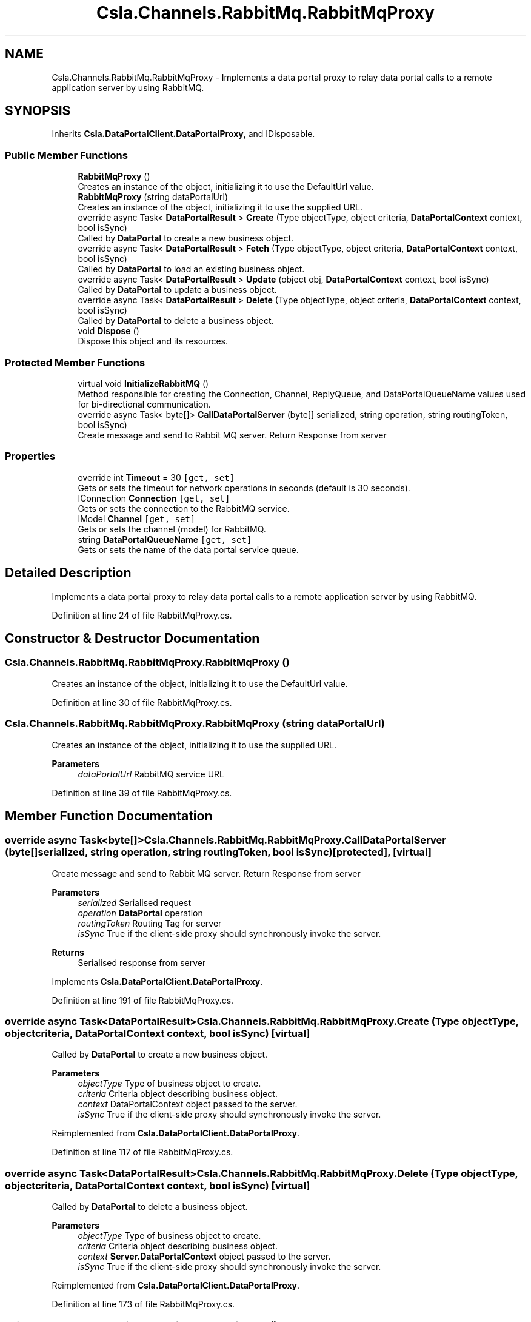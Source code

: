 .TH "Csla.Channels.RabbitMq.RabbitMqProxy" 3 "Thu Jul 22 2021" "Version 5.4.2" "CSLA.NET" \" -*- nroff -*-
.ad l
.nh
.SH NAME
Csla.Channels.RabbitMq.RabbitMqProxy \- Implements a data portal proxy to relay data portal calls to a remote application server by using RabbitMQ\&.  

.SH SYNOPSIS
.br
.PP
.PP
Inherits \fBCsla\&.DataPortalClient\&.DataPortalProxy\fP, and IDisposable\&.
.SS "Public Member Functions"

.in +1c
.ti -1c
.RI "\fBRabbitMqProxy\fP ()"
.br
.RI "Creates an instance of the object, initializing it to use the DefaultUrl value\&. "
.ti -1c
.RI "\fBRabbitMqProxy\fP (string dataPortalUrl)"
.br
.RI "Creates an instance of the object, initializing it to use the supplied URL\&. "
.ti -1c
.RI "override async Task< \fBDataPortalResult\fP > \fBCreate\fP (Type objectType, object criteria, \fBDataPortalContext\fP context, bool isSync)"
.br
.RI "Called by \fBDataPortal\fP to create a new business object\&. "
.ti -1c
.RI "override async Task< \fBDataPortalResult\fP > \fBFetch\fP (Type objectType, object criteria, \fBDataPortalContext\fP context, bool isSync)"
.br
.RI "Called by \fBDataPortal\fP to load an existing business object\&. "
.ti -1c
.RI "override async Task< \fBDataPortalResult\fP > \fBUpdate\fP (object obj, \fBDataPortalContext\fP context, bool isSync)"
.br
.RI "Called by \fBDataPortal\fP to update a business object\&. "
.ti -1c
.RI "override async Task< \fBDataPortalResult\fP > \fBDelete\fP (Type objectType, object criteria, \fBDataPortalContext\fP context, bool isSync)"
.br
.RI "Called by \fBDataPortal\fP to delete a business object\&. "
.ti -1c
.RI "void \fBDispose\fP ()"
.br
.RI "Dispose this object and its resources\&. "
.in -1c
.SS "Protected Member Functions"

.in +1c
.ti -1c
.RI "virtual void \fBInitializeRabbitMQ\fP ()"
.br
.RI "Method responsible for creating the Connection, Channel, ReplyQueue, and DataPortalQueueName values used for bi-directional communication\&. "
.ti -1c
.RI "override async Task< byte[]> \fBCallDataPortalServer\fP (byte[] serialized, string operation, string routingToken, bool isSync)"
.br
.RI "Create message and send to Rabbit MQ server\&. Return Response from server "
.in -1c
.SS "Properties"

.in +1c
.ti -1c
.RI "override int \fBTimeout\fP = 30\fC [get, set]\fP"
.br
.RI "Gets or sets the timeout for network operations in seconds (default is 30 seconds)\&. "
.ti -1c
.RI "IConnection \fBConnection\fP\fC [get, set]\fP"
.br
.RI "Gets or sets the connection to the RabbitMQ service\&. "
.ti -1c
.RI "IModel \fBChannel\fP\fC [get, set]\fP"
.br
.RI "Gets or sets the channel (model) for RabbitMQ\&. "
.ti -1c
.RI "string \fBDataPortalQueueName\fP\fC [get, set]\fP"
.br
.RI "Gets or sets the name of the data portal service queue\&. "
.in -1c
.SH "Detailed Description"
.PP 
Implements a data portal proxy to relay data portal calls to a remote application server by using RabbitMQ\&. 


.PP
Definition at line 24 of file RabbitMqProxy\&.cs\&.
.SH "Constructor & Destructor Documentation"
.PP 
.SS "Csla\&.Channels\&.RabbitMq\&.RabbitMqProxy\&.RabbitMqProxy ()"

.PP
Creates an instance of the object, initializing it to use the DefaultUrl value\&. 
.PP
Definition at line 30 of file RabbitMqProxy\&.cs\&.
.SS "Csla\&.Channels\&.RabbitMq\&.RabbitMqProxy\&.RabbitMqProxy (string dataPortalUrl)"

.PP
Creates an instance of the object, initializing it to use the supplied URL\&. 
.PP
\fBParameters\fP
.RS 4
\fIdataPortalUrl\fP RabbitMQ service URL
.RE
.PP

.PP
Definition at line 39 of file RabbitMqProxy\&.cs\&.
.SH "Member Function Documentation"
.PP 
.SS "override async Task<byte[]> Csla\&.Channels\&.RabbitMq\&.RabbitMqProxy\&.CallDataPortalServer (byte[] serialized, string operation, string routingToken, bool isSync)\fC [protected]\fP, \fC [virtual]\fP"

.PP
Create message and send to Rabbit MQ server\&. Return Response from server 
.PP
\fBParameters\fP
.RS 4
\fIserialized\fP Serialised request
.br
\fIoperation\fP \fBDataPortal\fP operation
.br
\fIroutingToken\fP Routing Tag for server
.br
\fIisSync\fP True if the client-side proxy should synchronously invoke the server\&.
.RE
.PP
\fBReturns\fP
.RS 4
Serialised response from server
.RE
.PP

.PP
Implements \fBCsla\&.DataPortalClient\&.DataPortalProxy\fP\&.
.PP
Definition at line 191 of file RabbitMqProxy\&.cs\&.
.SS "override async Task<\fBDataPortalResult\fP> Csla\&.Channels\&.RabbitMq\&.RabbitMqProxy\&.Create (Type objectType, object criteria, \fBDataPortalContext\fP context, bool isSync)\fC [virtual]\fP"

.PP
Called by \fBDataPortal\fP to create a new business object\&. 
.PP
\fBParameters\fP
.RS 4
\fIobjectType\fP Type of business object to create\&.
.br
\fIcriteria\fP Criteria object describing business object\&.
.br
\fIcontext\fP DataPortalContext object passed to the server\&.
.br
\fIisSync\fP True if the client-side proxy should synchronously invoke the server\&.
.RE
.PP

.PP
Reimplemented from \fBCsla\&.DataPortalClient\&.DataPortalProxy\fP\&.
.PP
Definition at line 117 of file RabbitMqProxy\&.cs\&.
.SS "override async Task<\fBDataPortalResult\fP> Csla\&.Channels\&.RabbitMq\&.RabbitMqProxy\&.Delete (Type objectType, object criteria, \fBDataPortalContext\fP context, bool isSync)\fC [virtual]\fP"

.PP
Called by \fBDataPortal\fP to delete a business object\&. 
.PP
\fBParameters\fP
.RS 4
\fIobjectType\fP Type of business object to create\&.
.br
\fIcriteria\fP Criteria object describing business object\&.
.br
\fIcontext\fP \fBServer\&.DataPortalContext\fP object passed to the server\&. 
.br
\fIisSync\fP True if the client-side proxy should synchronously invoke the server\&.
.RE
.PP

.PP
Reimplemented from \fBCsla\&.DataPortalClient\&.DataPortalProxy\fP\&.
.PP
Definition at line 173 of file RabbitMqProxy\&.cs\&.
.SS "void Csla\&.Channels\&.RabbitMq\&.RabbitMqProxy\&.Dispose ()"

.PP
Dispose this object and its resources\&. 
.PP
Definition at line 223 of file RabbitMqProxy\&.cs\&.
.SS "override async Task<\fBDataPortalResult\fP> Csla\&.Channels\&.RabbitMq\&.RabbitMqProxy\&.Fetch (Type objectType, object criteria, \fBDataPortalContext\fP context, bool isSync)\fC [virtual]\fP"

.PP
Called by \fBDataPortal\fP to load an existing business object\&. 
.PP
\fBParameters\fP
.RS 4
\fIobjectType\fP Type of business object to create\&.
.br
\fIcriteria\fP Criteria object describing business object\&.
.br
\fIcontext\fP \fBServer\&.DataPortalContext\fP object passed to the server\&. 
.br
\fIisSync\fP True if the client-side proxy should synchronously invoke the server\&.
.RE
.PP

.PP
Reimplemented from \fBCsla\&.DataPortalClient\&.DataPortalProxy\fP\&.
.PP
Definition at line 136 of file RabbitMqProxy\&.cs\&.
.SS "virtual void Csla\&.Channels\&.RabbitMq\&.RabbitMqProxy\&.InitializeRabbitMQ ()\fC [protected]\fP, \fC [virtual]\fP"

.PP
Method responsible for creating the Connection, Channel, ReplyQueue, and DataPortalQueueName values used for bi-directional communication\&. 
.PP
Definition at line 77 of file RabbitMqProxy\&.cs\&.
.SS "override async Task<\fBDataPortalResult\fP> Csla\&.Channels\&.RabbitMq\&.RabbitMqProxy\&.Update (object obj, \fBDataPortalContext\fP context, bool isSync)\fC [virtual]\fP"

.PP
Called by \fBDataPortal\fP to update a business object\&. 
.PP
\fBParameters\fP
.RS 4
\fIobj\fP The business object to update\&.
.br
\fIcontext\fP \fBServer\&.DataPortalContext\fP object passed to the server\&. 
.br
\fIisSync\fP True if the client-side proxy should synchronously invoke the server\&.
.RE
.PP

.PP
Reimplemented from \fBCsla\&.DataPortalClient\&.DataPortalProxy\fP\&.
.PP
Definition at line 154 of file RabbitMqProxy\&.cs\&.
.SH "Property Documentation"
.PP 
.SS "IModel Csla\&.Channels\&.RabbitMq\&.RabbitMqProxy\&.Channel\fC [get]\fP, \fC [set]\fP, \fC [protected]\fP"

.PP
Gets or sets the channel (model) for RabbitMQ\&. 
.PP
Definition at line 58 of file RabbitMqProxy\&.cs\&.
.SS "IConnection Csla\&.Channels\&.RabbitMq\&.RabbitMqProxy\&.Connection\fC [get]\fP, \fC [set]\fP, \fC [protected]\fP"

.PP
Gets or sets the connection to the RabbitMQ service\&. 
.PP
Definition at line 53 of file RabbitMqProxy\&.cs\&.
.SS "string Csla\&.Channels\&.RabbitMq\&.RabbitMqProxy\&.DataPortalQueueName\fC [get]\fP, \fC [set]\fP, \fC [protected]\fP"

.PP
Gets or sets the name of the data portal service queue\&. 
.PP
Definition at line 64 of file RabbitMqProxy\&.cs\&.
.SS "override int Csla\&.Channels\&.RabbitMq\&.RabbitMqProxy\&.Timeout = 30\fC [get]\fP, \fC [set]\fP"

.PP
Gets or sets the timeout for network operations in seconds (default is 30 seconds)\&. 
.PP
Definition at line 48 of file RabbitMqProxy\&.cs\&.

.SH "Author"
.PP 
Generated automatically by Doxygen for CSLA\&.NET from the source code\&.

